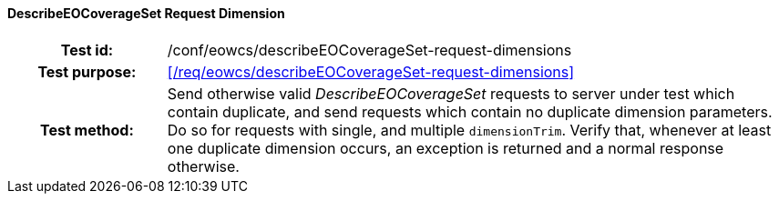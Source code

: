 ==== DescribeEOCoverageSet Request Dimension
[cols=">20h,<80d",width="100%"]
|===
|Test id: |/conf/eowcs/describeEOCoverageSet-request-dimensions
|Test purpose: |<</req/eowcs/describeEOCoverageSet-request-dimensions>>
|Test method:
a|
Send otherwise valid _DescribeEOCoverageSet_ requests to server under test which
contain duplicate, and send requests which contain no duplicate dimension
parameters. Do so for requests with single, and multiple `dimensionTrim`. Verify
that, whenever at least one duplicate dimension occurs, an exception is returned
and a normal response otherwise.
|===
